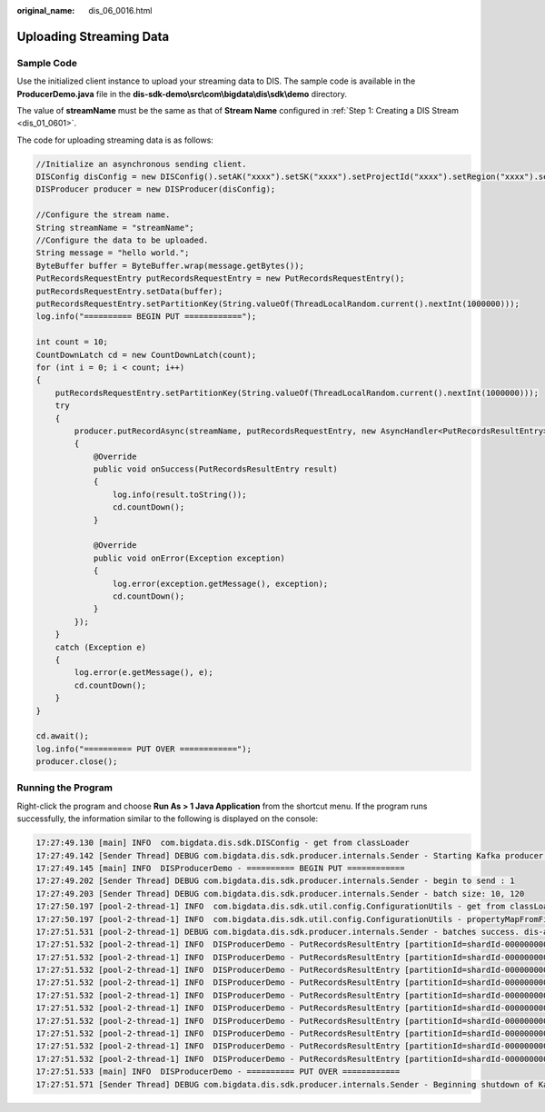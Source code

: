 :original_name: dis_06_0016.html

.. _dis_06_0016:

Uploading Streaming Data
========================

Sample Code
-----------

Use the initialized client instance to upload your streaming data to DIS. The sample code is available in the **ProducerDemo.java** file in the **dis-sdk-demo\\src\\com\\bigdata\\dis\\sdk\\demo** directory.

The value of **streamName** must be the same as that of **Stream Name** configured in :ref:`Step 1: Creating a DIS Stream <dis_01_0601>`.

The code for uploading streaming data is as follows:

.. code-block::

   //Initialize an asynchronous sending client.
   DISConfig disConfig = new DISConfig().setAK("xxxx").setSK("xxxx").setProjectId("xxxx").setRegion("xxxx").setEndpoint("xxxx");
   DISProducer producer = new DISProducer(disConfig);

   //Configure the stream name.
   String streamName = "streamName";
   //Configure the data to be uploaded.
   String message = "hello world.";
   ByteBuffer buffer = ByteBuffer.wrap(message.getBytes());
   PutRecordsRequestEntry putRecordsRequestEntry = new PutRecordsRequestEntry();
   putRecordsRequestEntry.setData(buffer);
   putRecordsRequestEntry.setPartitionKey(String.valueOf(ThreadLocalRandom.current().nextInt(1000000)));
   log.info("========== BEGIN PUT ============");

   int count = 10;
   CountDownLatch cd = new CountDownLatch(count);
   for (int i = 0; i < count; i++)
   {
       putRecordsRequestEntry.setPartitionKey(String.valueOf(ThreadLocalRandom.current().nextInt(1000000)));
       try
       {
           producer.putRecordAsync(streamName, putRecordsRequestEntry, new AsyncHandler<PutRecordsResultEntry>()
           {
               @Override
               public void onSuccess(PutRecordsResultEntry result)
               {
                   log.info(result.toString());
                   cd.countDown();
               }

               @Override
               public void onError(Exception exception)
               {
                   log.error(exception.getMessage(), exception);
                   cd.countDown();
               }
           });
       }
       catch (Exception e)
       {
           log.error(e.getMessage(), e);
           cd.countDown();
       }
   }

   cd.await();
   log.info("========== PUT OVER ============");
   producer.close();

Running the Program
-------------------

Right-click the program and choose **Run As > 1 Java Application** from the shortcut menu. If the program runs successfully, the information similar to the following is displayed on the console:

.. code-block::

   17:27:49.130 [main] INFO  com.bigdata.dis.sdk.DISConfig - get from classLoader
   17:27:49.142 [Sender Thread] DEBUG com.bigdata.dis.sdk.producer.internals.Sender - Starting Kafka producer I/O thread.
   17:27:49.145 [main] INFO  DISProducerDemo - ========== BEGIN PUT ============
   17:27:49.202 [Sender Thread] DEBUG com.bigdata.dis.sdk.producer.internals.Sender - begin to send : 1
   17:27:49.203 [Sender Thread] DEBUG com.bigdata.dis.sdk.producer.internals.Sender - batch size: 10, 120
   17:27:50.197 [pool-2-thread-1] INFO  com.bigdata.dis.sdk.util.config.ConfigurationUtils - get from classLoader
   17:27:50.197 [pool-2-thread-1] INFO  com.bigdata.dis.sdk.util.config.ConfigurationUtils - propertyMapFromFile size : 2
   17:27:51.531 [pool-2-thread-1] DEBUG com.bigdata.dis.sdk.producer.internals.Sender - batches success. dis-alAR-nb, 10
   17:27:51.532 [pool-2-thread-1] INFO  DISProducerDemo - PutRecordsResultEntry [partitionId=shardId-0000000000, sequenceNumber=76, errorCode=null, errorMessage=null]
   17:27:51.532 [pool-2-thread-1] INFO  DISProducerDemo - PutRecordsResultEntry [partitionId=shardId-0000000000, sequenceNumber=76, errorCode=null, errorMessage=null]
   17:27:51.532 [pool-2-thread-1] INFO  DISProducerDemo - PutRecordsResultEntry [partitionId=shardId-0000000000, sequenceNumber=76, errorCode=null, errorMessage=null]
   17:27:51.532 [pool-2-thread-1] INFO  DISProducerDemo - PutRecordsResultEntry [partitionId=shardId-0000000000, sequenceNumber=76, errorCode=null, errorMessage=null]
   17:27:51.532 [pool-2-thread-1] INFO  DISProducerDemo - PutRecordsResultEntry [partitionId=shardId-0000000000, sequenceNumber=76, errorCode=null, errorMessage=null]
   17:27:51.532 [pool-2-thread-1] INFO  DISProducerDemo - PutRecordsResultEntry [partitionId=shardId-0000000000, sequenceNumber=76, errorCode=null, errorMessage=null]
   17:27:51.532 [pool-2-thread-1] INFO  DISProducerDemo - PutRecordsResultEntry [partitionId=shardId-0000000000, sequenceNumber=76, errorCode=null, errorMessage=null]
   17:27:51.532 [pool-2-thread-1] INFO  DISProducerDemo - PutRecordsResultEntry [partitionId=shardId-0000000000, sequenceNumber=76, errorCode=null, errorMessage=null]
   17:27:51.532 [pool-2-thread-1] INFO  DISProducerDemo - PutRecordsResultEntry [partitionId=shardId-0000000000, sequenceNumber=76, errorCode=null, errorMessage=null]
   17:27:51.532 [pool-2-thread-1] INFO  DISProducerDemo - PutRecordsResultEntry [partitionId=shardId-0000000000, sequenceNumber=76, errorCode=null, errorMessage=null]
   17:27:51.533 [main] INFO  DISProducerDemo - ========== PUT OVER ============
   17:27:51.571 [Sender Thread] DEBUG com.bigdata.dis.sdk.producer.internals.Sender - Beginning shutdown of Kafka producer I/O thread, sending remaining records.
